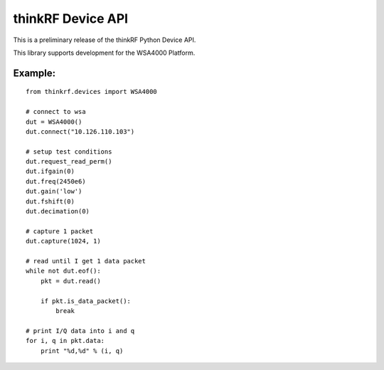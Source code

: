 
thinkRF Device API
==================

This is a preliminary release of the thinkRF Python Device API.

This library supports development for the WSA4000 Platform.


Example:
--------

::

    from thinkrf.devices import WSA4000

    # connect to wsa
    dut = WSA4000()
    dut.connect("10.126.110.103")

    # setup test conditions
    dut.request_read_perm()
    dut.ifgain(0)
    dut.freq(2450e6)
    dut.gain('low')
    dut.fshift(0)
    dut.decimation(0)

    # capture 1 packet
    dut.capture(1024, 1)

    # read until I get 1 data packet
    while not dut.eof():
        pkt = dut.read()

        if pkt.is_data_packet():
            break

    # print I/Q data into i and q
    for i, q in pkt.data:
        print "%d,%d" % (i, q)
